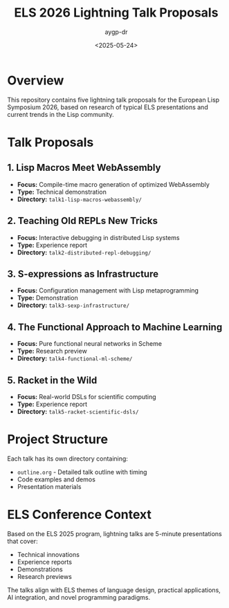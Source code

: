 #+TITLE: ELS 2026 Lightning Talk Proposals
#+AUTHOR: aygp-dr
#+DATE: <2025-05-24>
#+PROPERTY: header-args :mkdirp yes

* Overview

This repository contains five lightning talk proposals for the European Lisp Symposium 2026, based on research of typical ELS presentations and current trends in the Lisp community.

* Talk Proposals

** 1. Lisp Macros Meet WebAssembly
- *Focus:* Compile-time macro generation of optimized WebAssembly
- *Type:* Technical demonstration
- *Directory:* =talk1-lisp-macros-webassembly/=

** 2. Teaching Old REPLs New Tricks
- *Focus:* Interactive debugging in distributed Lisp systems
- *Type:* Experience report
- *Directory:* =talk2-distributed-repl-debugging/=

** 3. S-expressions as Infrastructure
- *Focus:* Configuration management with Lisp metaprogramming
- *Type:* Demonstration
- *Directory:* =talk3-sexp-infrastructure/=

** 4. The Functional Approach to Machine Learning
- *Focus:* Pure functional neural networks in Scheme
- *Type:* Research preview
- *Directory:* =talk4-functional-ml-scheme/=

** 5. Racket in the Wild
- *Focus:* Real-world DSLs for scientific computing
- *Type:* Experience report
- *Directory:* =talk5-racket-scientific-dsls/=

* Project Structure

Each talk has its own directory containing:
- =outline.org= - Detailed talk outline with timing
- Code examples and demos
- Presentation materials

* ELS Conference Context

Based on the ELS 2025 program, lightning talks are 5-minute presentations that cover:
- Technical innovations
- Experience reports
- Demonstrations
- Research previews

The talks align with ELS themes of language design, practical applications, AI integration, and novel programming paradigms.